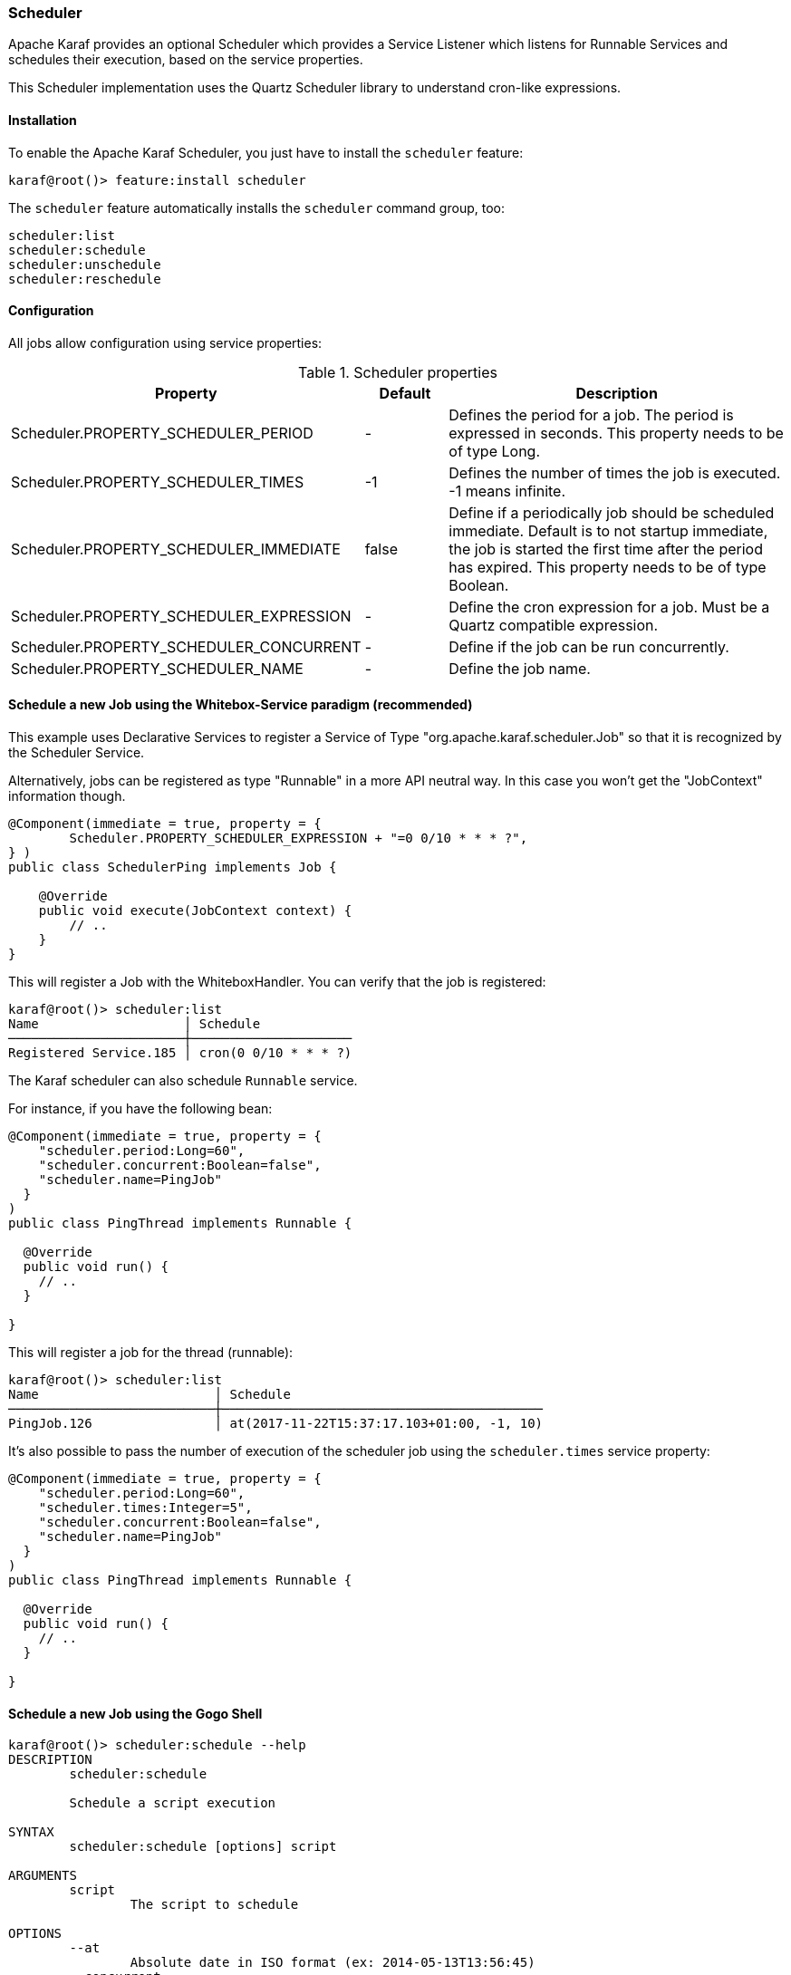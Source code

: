 //
// Licensed under the Apache License, Version 2.0 (the "License");
// you may not use this file except in compliance with the License.
// You may obtain a copy of the License at
//
//      http://www.apache.org/licenses/LICENSE-2.0
//
// Unless required by applicable law or agreed to in writing, software
// distributed under the License is distributed on an "AS IS" BASIS,
// WITHOUT WARRANTIES OR CONDITIONS OF ANY KIND, either express or implied.
// See the License for the specific language governing permissions and
// limitations under the License.
//

=== Scheduler

Apache Karaf provides an optional Scheduler which provides a Service Listener which listens for Runnable Services and schedules their execution, based  on the service properties.

This Scheduler implementation uses the Quartz Scheduler library to understand cron-like expressions.

==== Installation

To enable the Apache Karaf Scheduler, you just have to install the `scheduler` feature:

----
karaf@root()> feature:install scheduler
----

The `scheduler` feature automatically installs the `scheduler` command group, too:

----
scheduler:list
scheduler:schedule
scheduler:unschedule
scheduler:reschedule
----

==== Configuration

All jobs allow configuration using service properties:

.Scheduler properties
[width="100%",cols="3,2,10",options="header"]
|=========================================================
|Property |Default |Description

|Scheduler.PROPERTY_SCHEDULER_PERIOD | - |
Defines the period for a job. The period is expressed in seconds. This property needs to be of type Long.

|Scheduler.PROPERTY_SCHEDULER_TIMES | -1 |
Defines the number of times the job is executed. -1 means infinite.

|Scheduler.PROPERTY_SCHEDULER_IMMEDIATE |false |
Define if a periodically job should be scheduled immediate.
Default is to not startup immediate, the job is started the first time after the period has expired.
This property needs to be of type Boolean.

|Scheduler.PROPERTY_SCHEDULER_EXPRESSION | - |
Define the cron expression for a job. Must be a Quartz compatible expression.

|Scheduler.PROPERTY_SCHEDULER_CONCURRENT | - |
Define if the job can be run concurrently.

|Scheduler.PROPERTY_SCHEDULER_NAME |-  |
Define the job name.

|=========================================================


==== Schedule a new Job using the Whitebox-Service paradigm (recommended)
This example uses Declarative Services to register a Service of Type "org.apache.karaf.scheduler.Job" so that it is recognized by the Scheduler Service.

Alternatively, jobs can be registered as type "Runnable" in a more API neutral way. In this case you won't get the "JobContext" information though.
----
@Component(immediate = true, property = {
        Scheduler.PROPERTY_SCHEDULER_EXPRESSION + "=0 0/10 * * * ?",
} )
public class SchedulerPing implements Job {

    @Override
    public void execute(JobContext context) {
        // ..
    }
}
----

This will register a Job with the WhiteboxHandler. You can verify that the job is registered:

----
karaf@root()> scheduler:list
Name                   │ Schedule
───────────────────────┼─────────────────────
Registered Service.185 │ cron(0 0/10 * * * ?)
----

The Karaf scheduler can also schedule `Runnable` service.

For instance, if you have the following bean:

```
@Component(immediate = true, property = {
    "scheduler.period:Long=60",
    "scheduler.concurrent:Boolean=false",
    "scheduler.name=PingJob"
  }
)
public class PingThread implements Runnable {

  @Override
  public void run() {
    // ..
  }

}
```

This will register a job for the thread (runnable):

----
karaf@root()> scheduler:list
Name                       │ Schedule
───────────────────────────┼──────────────────────────────────────────
PingJob.126                │ at(2017-11-22T15:37:17.103+01:00, -1, 10)
----

It's also possible to pass the number of execution of the scheduler job using the `scheduler.times` service property:

```
@Component(immediate = true, property = {
    "scheduler.period:Long=60",
    "scheduler.times:Integer=5",
    "scheduler.concurrent:Boolean=false",
    "scheduler.name=PingJob"
  }
)
public class PingThread implements Runnable {

  @Override
  public void run() {
    // ..
  }

}
```

==== Schedule a new Job using the Gogo Shell

----
karaf@root()> scheduler:schedule --help
DESCRIPTION
        scheduler:schedule

	Schedule a script execution

SYNTAX
        scheduler:schedule [options] script

ARGUMENTS
        script
                The script to schedule

OPTIONS
        --at
                Absolute date in ISO format (ex: 2014-05-13T13:56:45)
        --concurrent
                Should jobs run concurrently or not (defaults to false)
        --period
                Time during executions (in seconds)
        --times
                Number of times this job should be executed
                (defaults to -1)
        --cron
                The cron expression
        --help
                Display this help message
        --name
                Name of this job

----

==== Schedule a new Job using the Scheduler Service

Recommendation: Before using this low level api for registering jobs, consider using the whitebox approach instead.

----
..
import org.apache.karaf.scheduler.Scheduler;

@Component
public class Demo {

  @Reference Scheduler scheduler;

  public void useScheduler()
  {
    schedule(new MyJob(), scheduler.EXPR("0 0/10 * * * ?"));
  }

  class MyJob implements Job {
    ..
  }

}

----

==== Update scheduling of an existing job

You can change the scheduling of an existing job using `scheduler:reschedule` command.

This command works as the schedule command (using the same `at`, `period`, `cron`, ... options) but taking the job name
as argument (as given by the `scheduler:list` command).

==== Using shared jobs store

By the default, the Apache Karaf scheduler uses a memory storage for jobs. It's local to a single Karaf instance.

You can setup several Karaf instances scheduler to use a shared job storage. It's especially interesting when you have
a farm or cluster of Karaf instances.

For instance, you can use a database as storage.

You can create the datasource to this database, using the regular Karaf `jdbc` commands. For instance, to setup a `DataSource`
for a remote Derby database, you can do:

----
karaf@root()> feature:install jdbc
karaf@root()> feature:install pax-jdbc-derbyclient
karaf@root()> jdbc:ds-create -dn derbyclient -url jdbc:derby://host:1527/karaf_scheduler scheduler
karaf@root()> feature:install jndi
----

You have to init the DataBase tables with the SQL scripts provided in Quartz distribution (in the `docs/dbTables` directory).

Then you can configure the Karaf Scheduler to use this job storage, updating the `etc/org.apache.karaf.scheduler.cfg` file like this:

----
#============================================================================
# Configure Karaf Scheduler Properties
#============================================================================
org.quartz.scheduler.instanceName=Karaf
org.quartz.scheduler.instanceId=AUTO

#============================================================================
# Configure ThreadPool
#============================================================================
org.quartz.threadPool.class=org.quartz.simpl.SimpleThreadPool
org.quartz.threadPool.threadCount=30
org.quartz.threadPool.threadPriority=5


#============================================================================
# Configure JDBC DataSource
#============================================================================
org.quartz.dataSource.scheduler.jndiURL=osgi:service/javax.sql.DataSource/(osgi.jndi.service.name=scheduler)

#============================================================================
# Configure JDBC JobStore
#============================================================================
org.quartz.jobStore.class=org.quartz.impl.jdbcjobstore.JobStoreTX
org.quartz.jobStore.dataSource=scheduler
org.quartz.jobStore.driverDelegateClass=org.quartz.impl.jdbcjobstore.StdJDBCDelegate
----

Then several Karaf instances scheduler will share the same JDBC job store and can work in a "cluster" way.
